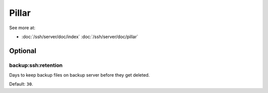 Pillar
======

See more at:

- :doc:`/ssh/server/doc/index` :doc:`/ssh/server/doc/pillar`

Optional
--------

.. _pillar-backup-ssh-retention:

backup:ssh:retention
~~~~~~~~~~~~~~~~~~~~

Days to keep backup files on backup server before they get deleted.

Default: ``30``.
